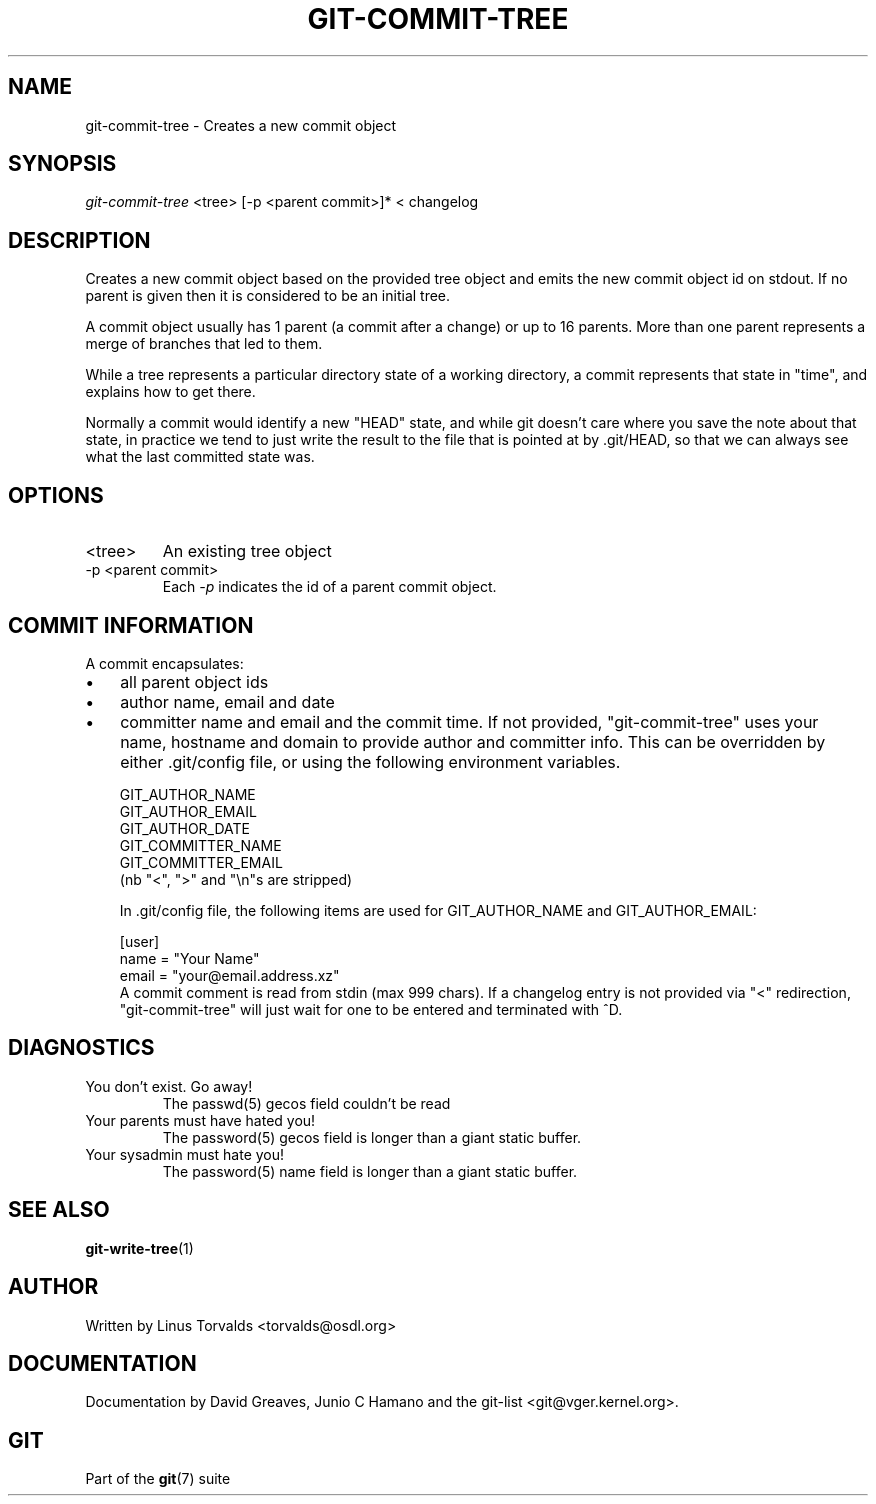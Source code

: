 .\" ** You probably do not want to edit this file directly **
.\" It was generated using the DocBook XSL Stylesheets (version 1.69.1).
.\" Instead of manually editing it, you probably should edit the DocBook XML
.\" source for it and then use the DocBook XSL Stylesheets to regenerate it.
.TH "GIT\-COMMIT\-TREE" "1" "10/03/2006" "" ""
.\" disable hyphenation
.nh
.\" disable justification (adjust text to left margin only)
.ad l
.SH "NAME"
git\-commit\-tree \- Creates a new commit object
.SH "SYNOPSIS"
\fIgit\-commit\-tree\fR <tree> [\-p <parent commit>]* < changelog
.sp
.SH "DESCRIPTION"
Creates a new commit object based on the provided tree object and emits the new commit object id on stdout. If no parent is given then it is considered to be an initial tree.
.sp
A commit object usually has 1 parent (a commit after a change) or up to 16 parents. More than one parent represents a merge of branches that led to them.
.sp
While a tree represents a particular directory state of a working directory, a commit represents that state in "time", and explains how to get there.
.sp
Normally a commit would identify a new "HEAD" state, and while git doesn't care where you save the note about that state, in practice we tend to just write the result to the file that is pointed at by .git/HEAD, so that we can always see what the last committed state was.
.sp
.SH "OPTIONS"
.TP
<tree>
An existing tree object
.TP
\-p <parent commit>
Each
\fI\-p\fR
indicates the id of a parent commit object.
.SH "COMMIT INFORMATION"
A commit encapsulates:
.sp
.TP 3
\(bu
all parent object ids
.TP
\(bu
author name, email and date
.TP
\(bu
committer name and email and the commit time.
If not provided, "git\-commit\-tree" uses your name, hostname and domain to provide author and committer info. This can be overridden by either .git/config file, or using the following environment variables.
.sp
.sp
.nf
GIT_AUTHOR_NAME
GIT_AUTHOR_EMAIL
GIT_AUTHOR_DATE
GIT_COMMITTER_NAME
GIT_COMMITTER_EMAIL
.fi
(nb "<", ">" and "\\n"s are stripped)
.sp
In .git/config file, the following items are used for GIT_AUTHOR_NAME and GIT_AUTHOR_EMAIL:
.sp
.sp
.nf
[user]
        name = "Your Name"
        email = "your@email.address.xz"
.fi
A commit comment is read from stdin (max 999 chars). If a changelog entry is not provided via "<" redirection, "git\-commit\-tree" will just wait for one to be entered and terminated with ^D.
.sp
.SH "DIAGNOSTICS"
.TP
You don't exist. Go away!
The passwd(5) gecos field couldn't be read
.TP
Your parents must have hated you!
The password(5) gecos field is longer than a giant static buffer.
.TP
Your sysadmin must hate you!
The password(5) name field is longer than a giant static buffer.
.SH "SEE ALSO"
\fBgit\-write\-tree\fR(1)
.sp
.SH "AUTHOR"
Written by Linus Torvalds <torvalds@osdl.org>
.sp
.SH "DOCUMENTATION"
Documentation by David Greaves, Junio C Hamano and the git\-list <git@vger.kernel.org>.
.sp
.SH "GIT"
Part of the \fBgit\fR(7) suite
.sp
